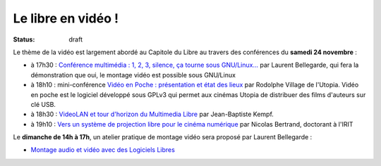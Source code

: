 ==========================
Le libre en vidéo !
==========================

:status: draft

Le thème de la vidéo est largement abordé au Capitole du Libre au travers des conférences du **samedi 24 novembre** :

* à 17h30 : `Conférence multimédia : 1, 2, 3, silence, ça tourne sous GNU/Linux...`_ par Laurent Bellegarde, qui fera la démonstration que oui, le montage vidéo est possible sous GNU/Linux

* à 18h10 : mini-conférence `Vidéo en Poche : présentation et état des lieux`_ par Rodolphe Village de l'Utopia. Vidéo en poche est le logiciel développé sous GPLv3 qui permet aux cinémas Utopia de distribuer des films d'auteurs sur clé USB.

* à 18h30 : `VideoLAN et tour d'horizon du Multimedia Libre`_ par Jean-Baptiste Kempf.

* à 19h10 : `Vers un système de projection libre pour le cinéma numérique`_ par Nicolas Bertrand, doctorant à l'IRIT

Le **dimanche de 14h à 17h**, un atelier pratique de montage vidéo sera proposé par Laurent Bellegarde : 

* `Montage audio et vidéo avec des Logiciels Libres`_ 

.. _`Conférence multimédia : 1, 2, 3, silence, ça tourne sous GNU/Linux...`: http://www.capitoledulibre.org/2012/conferences-multimedia-samedi-24-novembre.html#conf-montage-video
.. _`Vidéo en Poche : présentation et état des lieux`: http://www.capitoledulibre.org/2012/conferences-eclair-samedi-24-novembre.html#conf-videoenpoche
.. _`VideoLAN et tour d'horizon du Multimedia Libre`: http://www.capitoledulibre.org/2012/conferences-multimedia-samedi-24-novembre.html#conf-vlc
.. _`Vers un système de projection libre pour le cinéma numérique`: http://www.capitoledulibre.org/2012/conferences-eclair-samedi-24-novembre.html#conf-cinemalibre
.. _`Montage audio et vidéo avec des Logiciels Libres`: http://www.capitoledulibre.org/2012/ateliers-multimedia-dimanche-25-novembre.html#atelier-montage-audio-video
